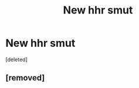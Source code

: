 #+TITLE: New hhr smut

* New hhr smut
:PROPERTIES:
:Score: 6
:DateUnix: 1579467466.0
:DateShort: 2020-Jan-20
:END:
[deleted]


** [removed]
:PROPERTIES:
:Score: 4
:DateUnix: 1579482610.0
:DateShort: 2020-Jan-20
:END:
